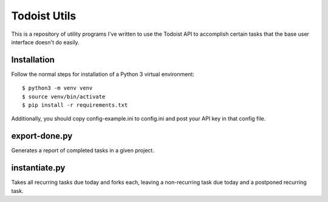 =============
Todoist Utils
=============

This is a repository of utility programs I've written to use the Todoist API
to accomplish certain tasks that the base user interface doesn't do easily.

------------
Installation
------------

Follow the normal steps for installation of a Python 3 virtual environment::

    $ python3 -m venv venv
    $ source venv/bin/activate
    $ pip install -r requirements.txt

Additionally, you should copy config-example.ini to config.ini and post your
API key in that config file.

--------------
export-done.py
--------------

Generates a report of completed tasks in a given project.

--------------
instantiate.py
--------------

Takes all recurring tasks due today and forks each, leaving a non-recurring
task due today and a postponed recurring task.
